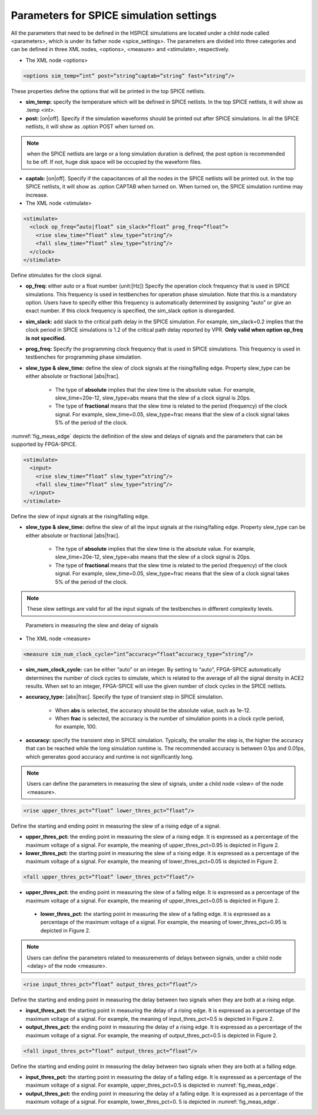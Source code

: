 Parameters for SPICE simulation settings
========================================
All the parameters that need to be defined in the HSPICE simulations are located under a child node called <parameters>, which is under its father node <spice_settings>. 
The parameters are divided into three categories and can be defined in three XML nodes, <options>, <measure> and <stimulate>, respectively. 

* The XML node <options>

.. code-block:: xml

   <options sim_temp=”int” post=”string”captab=”string” fast=”string”/> 

These properties define the options that will be printed in the top SPICE netlists.

* **sim_temp:** specify the temperature which will be defined in SPICE netlists. In the top SPICE netlists, it will show as .temp <int>.

* **post:** [on|off]. Specify if the simulation waveforms should be printed out after SPICE simulations. In all the SPICE netlists, it will show as .option POST when turned on.

.. note:: when the SPICE netlists are large or a long simulation duration is defined, the post option is recommended to be off. If not, huge disk space will be occupied by the waveform files.

* **captab:** [on|off]. Specify if the capacitances of all the nodes in the SPICE netlists will be printed out. In the top SPICE netlists, it will show as .option CAPTAB when turned on. When turned on, the SPICE simulation runtime may increase.

* The XML node <stimulate>

.. code-block:: xml

    <stimulate>
      <clock op_freq=”auto|float” sim_slack=”float” prog_freq=”float”>
        <rise slew_time=”float” slew_type=”string”/>
        <fall slew_time=”float” slew_type=”string”/>
      </clock>
    </stimulate>

Define stimulates for the clock signal.

* **op_freq:** either auto or a float number (unit:[Hz])  Specify the operation clock frequency that is used in SPICE simulations. This frequency is used in testbenches for operation phase simulation. Note that this is a mandatory option. Users have to specify either this frequency is automatically determined by assigning “auto” or give an exact number. If this clock frequency is specified, the sim_slack option is disregarded.

* **sim_slack:** add slack to the critical path delay in the SPICE simulation. For example, sim_slack=0.2 implies that the clock period in SPICE simulations is 1.2 of the critical path delay reported by VPR. **Only valid when option op_freq is not specified.**

* **prog_freq:** Specify the programming clock frequency that is used in SPICE simulations. This frequency is used in testbenches for programming phase simulation.

* **slew_type & slew_time:** define the slew of clock signals at the rising/falling edge. Property slew_type can be either absolute or fractional [abs|frac]. 

    * The type of **absolute** implies that the slew time is the absolute value. For example, slew_time=20e-12, slew_type=abs means that the slew of a clock signal is  20ps. 
    * The type of **fractional** means that the slew time is related to the period (frequency) of the clock signal. For example, slew_time=0.05, slew_type=frac means that the slew of a clock signal takes 5% of the period of the clock.

:numref:`fig_meas_edge` depicts the definition of the slew and delays of signals and the parameters that can be supported by FPGA-SPICE.

.. code-block:: xml

     <stimulate>
       <input>
         <rise slew_time=”float” slew_type=”string”/>
         <fall slew_time=”float” slew_type=”string”/>
       </input>
     </stimulate>

Define the slew of input signals at the rising/falling edge.

* **slew_type & slew_time:** define the slew of all the input signals at the rising/falling edge. Property slew_type can be either absolute or fractional [abs|frac]. 

    * The type of **absolute** implies that the slew time is the absolute value. For example, slew_time=20e-12, slew_type=abs means that the slew of a clock signal is  20ps. 

    * The type of **fractional** means that the slew time is related to the period (frequency) of the clock signal. For example, slew_time=0.05, slew_type=frac means that the slew of a clock signal takes 5% of the period of the clock.

.. note:: These slew settings are valid for all the input signals of the testbenches in different complexity levels.

.. _fig_meas_edge:

.. figure:: figures/meas_edge.png 
   :scale: 100%
   :alt: map to buried traesure
  
   Parameters in measuring the slew and delay of signals

* The XML node <measure>

.. code-block:: xml
    
   <measure sim_num_clock_cycle=”int”accuracy=”float”accuracy_type=”string”/>

* **sim_num_clock_cycle:** can be either “auto” or an integer. By setting to “auto”, FPGA-SPICE automatically determines the number of clock cycles to simulate, which is related to the average of all the signal density in ACE2 results. When set to an integer, FPGA-SPICE will use the given number of clock cycles in the SPICE netlists.
    
* **accuracy_type:** [abs|frac]. Specify the type of transient step in SPICE simulation. 

    * When **abs** is selected, the accuracy should be the absolute value, such as 1e-12. 

    * When **frac** is selected, the accuracy is the number of simulation points in a clock cycle period, for example, 100.
    
* **accuracy:** specify the transient step in SPICE simulation. Typically, the smaller the step is, the higher the accuracy that can be reached while the long simulation runtime is. The recommended accuracy is between 0.1ps and 0.01ps, which generates good accuracy and runtime is not significantly long. 
    
.. note:: Users can define the parameters in measuring the slew of signals, under a child node <slew> of the node <measure>.

.. code-block:: xml
    
    <rise upper_thres_pct=”float” lower_thres_pct=”float”/>

Define the starting and ending point in measuring the slew of a rising edge of a signal.
    
* **upper_thres_pct:** the ending point in measuring the slew of a rising edge. It is expressed as a percentage of the maximum voltage of a signal. For example, the meaning of upper_thres_pct=0.95 is depicted in Figure 2. 
    
* **lower_thres_pct:** the starting point in measuring the slew of a rising edge. It is expressed as a percentage of the maximum voltage of a signal. For example, the meaning of lower_thres_pct=0.05 is depicted in Figure 2.
    
.. code-block:: xml
    
    <fall upper_thres_pct=”float” lower_thres_pct=”float”/>

* **upper_thres_pct:** the ending point in measuring the slew of a falling edge. It is expressed as a percentage of the maximum voltage of a signal. For example, the meaning of upper_thres_pct=0.05 is depicted in Figure 2.
    
 * **lower_thres_pct:** the starting point in measuring the slew of a falling edge. It is expressed as a percentage of the maximum voltage of a signal. For example, the meaning of lower_thres_pct=0.95 is depicted in Figure 2.
    
    
.. note:: Users can define the parameters related to measurements of delays between signals, under a child node <delay> of the node <measure>.

.. code-block:: xml
    
    <rise input_thres_pct=”float” output_thres_pct=”float”/>

Define the starting and ending point in measuring the delay between two signals when they are both at a rising edge.
    
* **input_thres_pct:** the starting point in measuring the delay of a rising edge. It is expressed as a percentage of the maximum voltage of a signal. For example, the meaning of input_thres_pct=0.5 is depicted in Figure 2.     

* **output_thres_pct:** the ending point in measuring the delay of a rising edge. It is expressed as a percentage of the maximum voltage of a signal. For example, the meaning of output_thres_pct=0.5 is depicted in Figure 2.
    
.. code-block:: xml
    
    <fall input_thres_pct=”float” output_thres_pct=”float”/>

Define the starting and ending point in measuring the delay between two signals when they are both at a falling edge.

* **input_thres_pct:** the starting point in measuring the delay of a falling edge. It is expressed as a percentage of the maximum voltage of a signal. For example, upper_thres_pct=0.5 is depicted in :numref:`fig_meas_edge`. 
    
* **output_thres_pct:** the ending point in measuring the delay of a falling edge. It is expressed as a percentage of the maximum voltage of a signal. For example, lower_thres_pct=0. 5 is depicted in :numref:`fig_meas_edge`.
    
    
